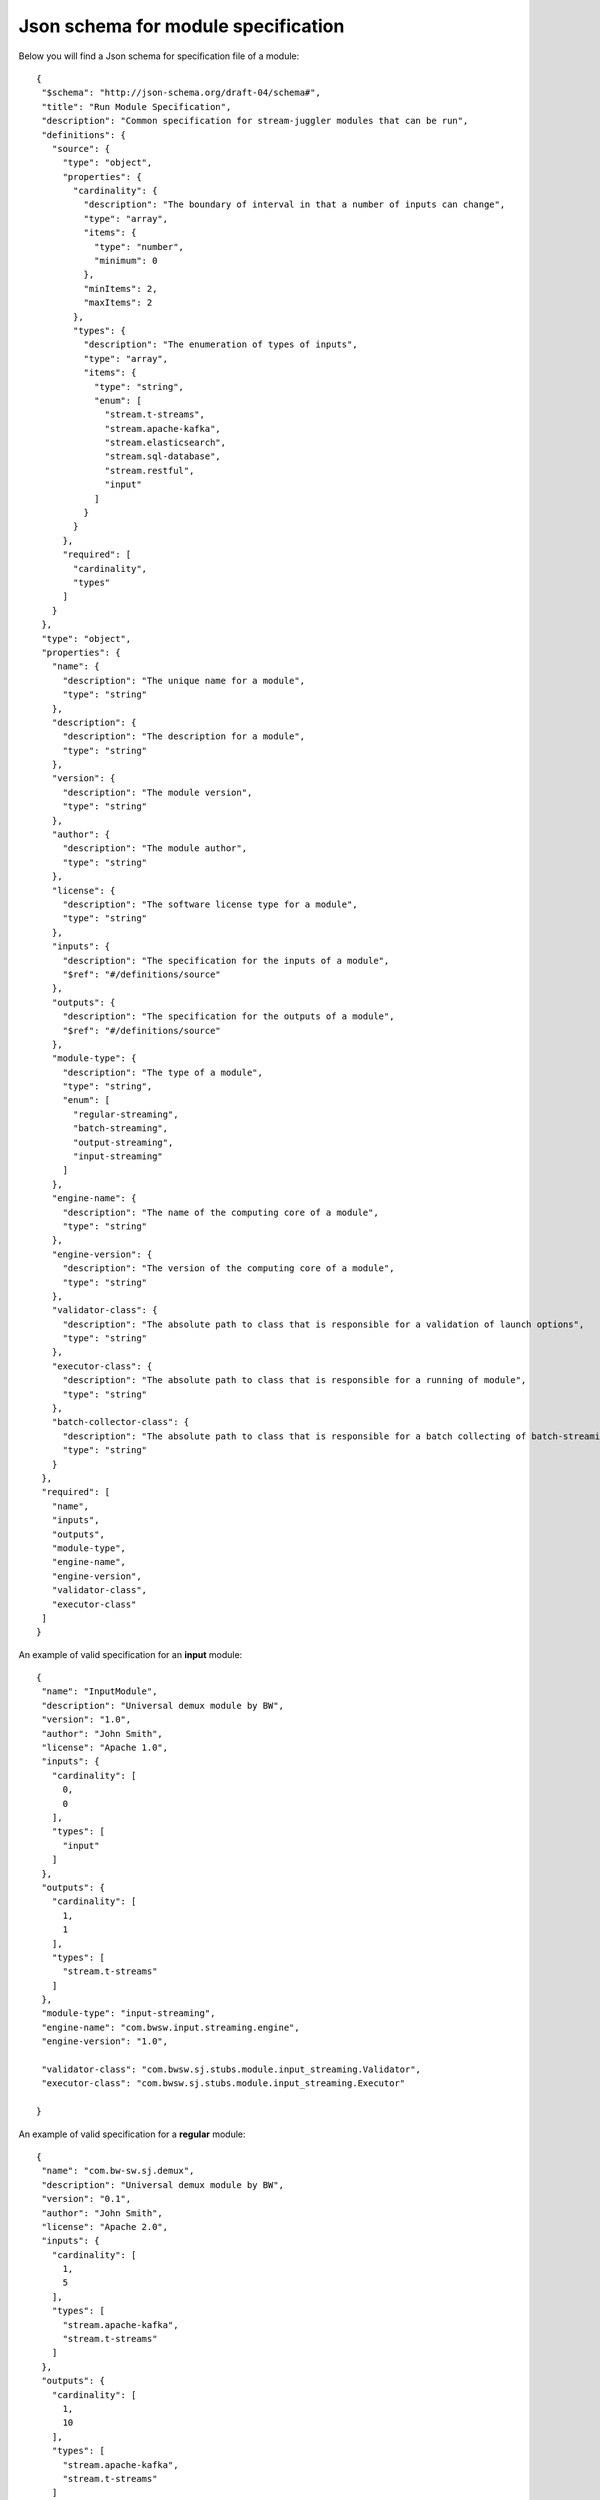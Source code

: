 .. _Json_schema:

Json schema for module specification 
===========================================

Below you will find a Json schema for specification file of a module::

 {
  "$schema": "http://json-schema.org/draft-04/schema#",
  "title": "Run Module Specification",
  "description": "Common specification for stream-juggler modules that can be run",
  "definitions": {
    "source": {
      "type": "object",
      "properties": {
        "cardinality": {
          "description": "The boundary of interval in that a number of inputs can change",
          "type": "array",
          "items": {
            "type": "number",
            "minimum": 0
          },
          "minItems": 2,
          "maxItems": 2
        },
        "types": {
          "description": "The enumeration of types of inputs",
          "type": "array",
          "items": {
            "type": "string",
            "enum": [
              "stream.t-streams",
              "stream.apache-kafka",
              "stream.elasticsearch",
              "stream.sql-database",
              "stream.restful",
              "input"
            ]
          }
        }
      },
      "required": [
        "cardinality",
        "types"
      ]
    }
  },
  "type": "object",
  "properties": {
    "name": {
      "description": "The unique name for a module",
      "type": "string"
    },
    "description": {
      "description": "The description for a module",
      "type": "string"
    },
    "version": {
      "description": "The module version",
      "type": "string"
    },
    "author": {
      "description": "The module author",
      "type": "string"
    },
    "license": {
      "description": "The software license type for a module",
      "type": "string"
    },
    "inputs": {
      "description": "The specification for the inputs of a module",
      "$ref": "#/definitions/source"
    },
    "outputs": {
      "description": "The specification for the outputs of a module",
      "$ref": "#/definitions/source"
    },
    "module-type": {
      "description": "The type of a module",
      "type": "string",
      "enum": [
        "regular-streaming",
        "batch-streaming",
        "output-streaming",
        "input-streaming"
      ]
    },
    "engine-name": {
      "description": "The name of the computing core of a module",
      "type": "string"
    },
    "engine-version": {
      "description": "The version of the computing core of a module",
      "type": "string"
    },
    "validator-class": {
      "description": "The absolute path to class that is responsible for a validation of launch options",
      "type": "string"
    },
    "executor-class": {
      "description": "The absolute path to class that is responsible for a running of module",
      "type": "string"
    },
    "batch-collector-class": {
      "description": "The absolute path to class that is responsible for a batch collecting of batch-streaming module",
      "type": "string"
    }
  },
  "required": [
    "name",
    "inputs",
    "outputs",
    "module-type",
    "engine-name",
    "engine-version",
    "validator-class",
    "executor-class"
  ]
 }
 
.. _Json_example_input:

An example of valid specification for an **input** module::

 {
  "name": "InputModule",
  "description": "Universal demux module by BW",
  "version": "1.0",
  "author": "John Smith",
  "license": "Apache 1.0",
  "inputs": {
    "cardinality": [
      0,
      0
    ],
    "types": [
      "input"
    ]
  },
  "outputs": {
    "cardinality": [
      1,
      1
    ],
    "types": [
      "stream.t-streams"
    ]
  },
  "module-type": "input-streaming",
  "engine-name": "com.bwsw.input.streaming.engine",
  "engine-version": "1.0",
  
  "validator-class": "com.bwsw.sj.stubs.module.input_streaming.Validator",
  "executor-class": "com.bwsw.sj.stubs.module.input_streaming.Executor"

 }
 
.. _Json_example_regular:
 
An example of valid specification for a **regular** module::

 {
  "name": "com.bw-sw.sj.demux",
  "description": "Universal demux module by BW",
  "version": "0.1",
  "author": "John Smith",
  "license": "Apache 2.0",
  "inputs": {
    "cardinality": [
      1,
      5
    ],
    "types": [
      "stream.apache-kafka",
      "stream.t-streams"
    ]
  },
  "outputs": {
    "cardinality": [
      1,
      10
    ],
    "types": [
      "stream.apache-kafka",
      "stream.t-streams"
    ]
  },
  "module-type": "regular-streaming",
  "engine-name": "regular-streaming-engine",
  "engine-version": "0.1",
  "validator-class": "com.bw-sw.sj.Validator",
  "executor-class": "com.bw-sw.sj.Executor" 
 }

.. _Json_example_batch:

An example of valid specification for a **batch** module::

 {
  "name": "BatchModule",
  "description": "Universal demux module by BW",
  "version": "1.1",
  "author": "John Smith",
  "license": "Apache 2.0",
  "inputs": {
    "cardinality": [
      1,
      1
    ],
    "types": [
      "stream.apache-kafka",
      "stream.t-streams"
    ]
  },
  "outputs": {
    "cardinality": [
      1,
      1
    ],
    "types": [
      "stream.t-streams"
    ]
  },
  "module-type": "batch-streaming",
  "engine-name": "com.bwsw.batch.streaming.engine",
  "engine-version": "1.0",
  
  "validator-class": "com.bwsw.sj.stubs.module.windowed_streaming.Validator",
  "executor-class": "com.bwsw.sj.stubs.module.windowed_streaming.Executor",
  "batch-collector-class": "com.bwsw.sj.stubs.module.windowed_streaming.NumericalBatchCollector"
 }

.. _Json_example_output:

An example of valid specification for an **output** module::

 {
  "name": "OutputModule",
  "description": "Universal demux module by BW",
  "version": "1.0",
  "author": "John Smith",
  "license": "Apache 2.0",
  "inputs": {
    "cardinality": [
      1,
      1
    ],
    "types": [
      "stream.t-streams"
    ]
  },
  "outputs": {
    "cardinality": [
      1,
      1
    ],
    "types": [
      "stream.elasticsearch-"
    ]
  },
  "module-type": "output-streaming",
  "engine-name": "com.bwsw.output.streaming.engine",
  "engine-version": "1.0",
  
  "validator-class": "com.bwsw.sj.stubs.module.output.StubOutputValidator",
  "executor-class": "com.bwsw.sj.stubs.module.output.StubOutputExecutor"
 }
